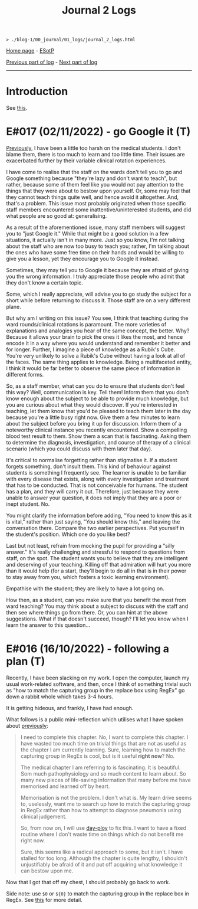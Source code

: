 #+TITLE: Journal 2 Logs

#+BEGIN_EXPORT html
<pre>
<code>> ./blog-1/00_journal/01_logs/journal_2_logs.html</code>
</pre>
#+END_EXPORT

[[https://hnvy.github.io/blog-1/][Home page]] - [[https://github.com/hnvy/blog-1/edit/main/src/00_journal/01_logs/journal_2_logs.org][ESotP]]

[[https://hnvy.github.io/blog-1/00_journal/01_logs/journal_1_logs.html][Previous part of log]] - [[https://hnvy.github.io/blog-1/00_journal/01_logs/journal_3_logs.html][Next part of log]]

-----

* Introduction
:PROPERTIES:
:CUSTOM_ID: intro
:END:
See [[https://hnvy.github.io/about.html#journal][this]].

* E#017 (02/11/2022) - go Google it (T)
:PROPERTIES:
:CUSTOM_ID: org1c1fe0f
:END:
[[https://hnvy.github.io/blog-1/00_journal/01_logs/journal_1_logs.html#org73993f1][Previously]], I have been a little too harsh on the medical students. I don't blame them, there is too much to learn and too little time. Their issues are exacerbated further by their variable clinical rotation experiences.

I have come to realise that the staff on the wards don't tell you to go and Google something because "they're lazy and don't want to teach", but rather, because some of them feel like you would not pay attention to the things that they were about to bestow upon yourself. Or, some may feel that they cannot teach things quite well, and hence avoid it altogether. And, that's a problem. This issue most probably originated when those specific staff members encountered some inattentive/uninterested students, and did what people are so good at: generalising.

As a result of the aforementioned issue, many staff members will suggest you to "just Google it." While that might be a good solution in a few situations, it actually isn't in many more. Just so you know, I'm not talking about the staff who are now too busy to teach you; rather, I'm talking about the ones who have some free time on their hands and would be willing to give you a lesson, yet they encourage you to Google it instead.

Sometimes, they may tell you to Google it because they are afraid of giving you the wrong information. I truly appreciate those people who admit that they don't know a certain topic.

Some, which I really appreciate, will advise you to go study the subject for a short while before returning to discuss it. Those staff are on a very different plane.

But why am I writing on this issue? You see, I think that teaching during the ward rounds/clinical rotations is paramount. The more varieties of explanations and analogies you hear of the same concept, the better. Why? Because it allows your brain to pick the ones it likes the most, and hence encode it in a way where you would understand and remember it better and for longer. Further, I imagine a piece of knowledge as a Rubik's Cube. You're very unlikely to solve a Rubik's Cube without having a look at all of the faces. The same thing applies to knowledge. Being a multifaceted entity, I think it would be far better to observe the same piece of information in different forms.

So, as a staff member, what can you do to ensure that students don't feel this way? Well, communication is key. Tell them! Inform them that you don't know enough about the subject to be able to provide much knowledge, but you are curious about what they would discover. If you're interested in teaching, let them know that you'd be pleased to teach them later in the day because you're a little busy right now. Give them a few minutes to learn about the subject before you bring it up for discussion. Inform them of a noteworthy clinical instance you recently encountered. Show a compelling blood test result to them. Show them a scan that is fascinating. Asking them to determine the diagnosis, investigation, and course of therapy of a clinical scenario (which you could discuss with them later that day).

It's critical to normalise forgetting rather than stigmatise it. If a student forgets something, don't insult them. This kind of behaviour against students is something I frequently see. The learner is unable to be familiar with every disease that exists, along with every investigation and treatment that has to be conducted. That is not conceivable for humans. The student has a plan, and they will carry it out. Therefore, just because they were unable to answer your question, it does not imply that they are a poor or inept student. No.

You might clarify the information before adding, "You need to know this as it is vital," rather than just saying, "You should know this," and leaving the conversation there. Compare the two earlier perspectives. Put yourself in the student's position. Which one do you like best?

Last but not least, refrain from mocking the pupil for providing a "silly answer." It's really challenging and stressful to respond to questions from staff, on the spot. The student wants you to believe that they are intelligent and deserving of your teaching. Killing off that admiration will hurt you more than it would help (for a start, they'll begin to do all in that is in their power to stay away from you, which fosters a toxic learning environment).

Empathise with the student; they are likely to have a lot going on.

How then, as a student, can you make sure that you benefit the most from ward teaching? You may think about a subject to discuss with the staff and then see where things go from there. Or, you can hint at the above suggestions. What if that doesn't succeed, though? I'll let you know when I learn the answer to this question...

* E#016 (16/10/2022) - following a plan (T)
:PROPERTIES:
:CUSTOM_ID: org29jro21
:END:
Recently, I have been slacking on my work. I open the computer, launch my usual work-related software, and then, once I think of something trivial such as "how to match the capturing group in the replace box using RegEx" go down a rabbit whole which takes 3-4 hours.

It is getting hideous, and frankly, I have had enough.

What follows is a public mini-reflection which utilises what I have spoken about [[https://hnvy.github.io/blog-1/00_journal/01_logs/journal_1_logs.html#org8d2b587][previously]]:

#+BEGIN_QUOTE
I need to complete this chapter. No, I want to complete this chapter. I have wasted too much time on trivial things that are not as useful as the chapter I am currently learning. Sure, learning how to match the capturing group in RegEx is cool, but is it useful *right now*? No.

The medical chapter I am referring to is fascinating. It is beautiful. Som much pathophysiology and so much content to learn about. So many new pieces of life-saving information that many before me have memorised and learned off by heart.

Memorisation is not the problem. I don't what is. My learn drive seems to, uselessly, want me to search up how to match the capturing group in RegEx rather than how to attempt to diagnose pneumonia using clinical judgement.

So, from now on, I will use [[https://github.com/hnvy/day-ploy][day-ploy]] to fix this. I want to have a fixed routine where I don't waste time on things which do not benefit me right now.

Sure, this seems like a radical approach to some, but it isn't. I have stalled for too long. Although the chapter is quite lengthy, I shouldn't unjustifiably be afraid of it and put off acquiring what knowledge it can bestow upon me.
#+END_QUOTE

Now that I got that off my chest, I should probably go back to work.

Side note: use ~$0~ or ~${0}~ to match the capturing group in the replace box in RegEx. See [[https://www.regular-expressions.info/replacebackref.html][this]] for more detail.
